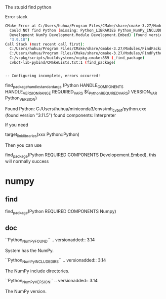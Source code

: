 The stupid find python

Error stack

#+begin_src sh
      CMake Error at C:/Users/huhua/Program Files/CMake/share/cmake-3.27/Modules/FindPackageHandleStandardArgs.cmake:230 (message):
        Could NOT find Python (missing: Python_LIBRARIES Python_NumPy_INCLUDE_DIRS
        Development NumPy Development.Module Development.Embed) (found version
        "3.9.18")
      Call Stack (most recent call first):
        C:/Users/huhua/Program Files/CMake/share/cmake-3.27/Modules/FindPackageHandleStandardArgs.cmake:600 (_FPHSA_FAILURE_MESSAGE)
        C:/Users/huhua/Program Files/CMake/share/cmake-3.27/Modules/FindPython.cmake:616 (find_package_handle_standard_args)
        C:/vcpkg/scripts/buildsystems/vcpkg.cmake:859 (_find_package)
        cvbot-lib-pybind/CMakeLists.txt:1 (find_package)


      -- Configuring incomplete, errors occurred!
#+end_src


    find_package_handle_standard_args (Python HANDLE_COMPONENTS HANDLE_VERSION_RANGE
                                              REQUIRED_VARS ${_Python_REQUIRED_VARS}
                                              VERSION_VAR Python_VERSION)


Found Python: C:/Users/huhua/miniconda3/envs/mh_cvbot/python.exe (found version "3.11.5") found components: Interpreter 


If you need

target_link_libraries(xxx Python::Python)

Then you can use

find_package(Python REQUIRED COMPONENTS Developement.Embed), this will normally success


* numpy
** find
find_package(Python REQUIRED COMPONENTS Numpy)


** doc
``Python_NumPy_FOUND``
  .. versionadded:: 3.14

  System has the NumPy.

``Python_NumPy_INCLUDE_DIRS``
  .. versionadded:: 3.14

  The NumPy include directories.

``Python_NumPy_VERSION``
  .. versionadded:: 3.14

  The NumPy version.
